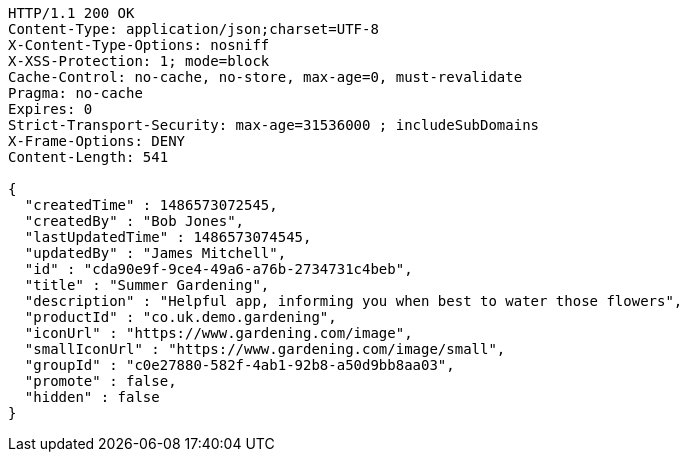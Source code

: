 [source,http,options="nowrap"]
----
HTTP/1.1 200 OK
Content-Type: application/json;charset=UTF-8
X-Content-Type-Options: nosniff
X-XSS-Protection: 1; mode=block
Cache-Control: no-cache, no-store, max-age=0, must-revalidate
Pragma: no-cache
Expires: 0
Strict-Transport-Security: max-age=31536000 ; includeSubDomains
X-Frame-Options: DENY
Content-Length: 541

{
  "createdTime" : 1486573072545,
  "createdBy" : "Bob Jones",
  "lastUpdatedTime" : 1486573074545,
  "updatedBy" : "James Mitchell",
  "id" : "cda90e9f-9ce4-49a6-a76b-2734731c4beb",
  "title" : "Summer Gardening",
  "description" : "Helpful app, informing you when best to water those flowers",
  "productId" : "co.uk.demo.gardening",
  "iconUrl" : "https://www.gardening.com/image",
  "smallIconUrl" : "https://www.gardening.com/image/small",
  "groupId" : "c0e27880-582f-4ab1-92b8-a50d9bb8aa03",
  "promote" : false,
  "hidden" : false
}
----